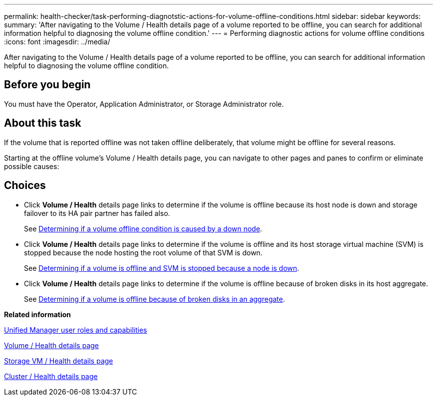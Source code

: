 ---
permalink: health-checker/task-performing-diagnotstic-actions-for-volume-offline-conditions.html
sidebar: sidebar
keywords: 
summary: 'After navigating to the Volume / Health details page of a volume reported to be offline, you can search for additional information helpful to diagnosing the volume offline condition.'
---
= Performing diagnostic actions for volume offline conditions
:icons: font
:imagesdir: ../media/

[.lead]
After navigating to the Volume / Health details page of a volume reported to be offline, you can search for additional information helpful to diagnosing the volume offline condition.

== Before you begin

You must have the Operator, Application Administrator, or Storage Administrator role.

== About this task

If the volume that is reported offline was not taken offline deliberately, that volume might be offline for several reasons.

Starting at the offline volume's Volume / Health details page, you can navigate to other pages and panes to confirm or eliminate possible causes:

== Choices

* Click *Volume / Health* details page links to determine if the volume is offline because its host node is down and storage failover to its HA pair partner has failed also.
+
See xref:task-determining-if-a-volume-offline-condition-is-caused-by-a-down-cluster-node.adoc[Determining if a volume offline condition is caused by a down node].

* Click *Volume / Health* details page links to determine if the volume is offline and its host storage virtual machine (SVM) is stopped because the node hosting the root volume of that SVM is down.
+
See xref:task-determining-if-a-volume-is-offline-and-its-svm-is-stopped-because-a-cluster-node-is-down.adoc[Determining if a volume is offline and SVM is stopped because a node is down].

* Click *Volume / Health* details page links to determine if the volume is offline because of broken disks in its host aggregate.
+
See xref:task-determining-if-a-volume-is-offline-because-of-broken-disks-in-an-aggregate.adoc[Determining if a volume is offline because of broken disks in an aggregate].

*Related information*

xref:reference-unified-manager-roles-and-capabilities.adoc[Unified Manager user roles and capabilities]

xref:reference-health-volume-details-page.adoc[Volume / Health details page]

xref:reference-health-svm-details-page.adoc[Storage VM / Health details page]

xref:reference-health-cluster-details-page.adoc[Cluster / Health details page]
